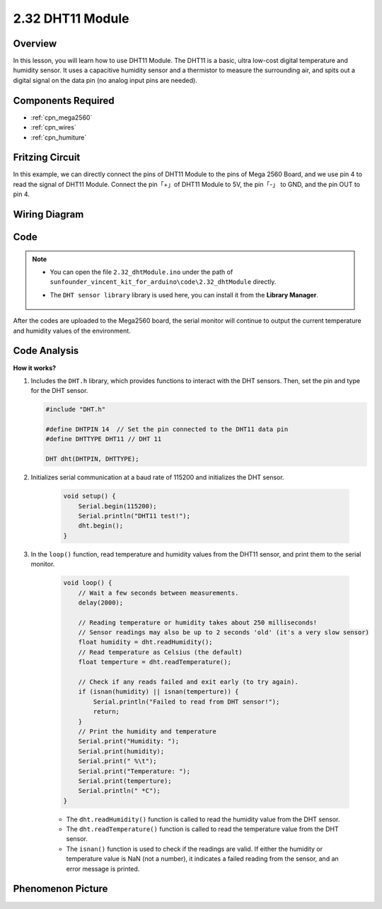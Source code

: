 .. _ar_humiture:

2.32 DHT11 Module
==================

Overview
--------------

In this lesson, you will learn how to use DHT11 Module. The DHT11 is a
basic, ultra low-cost digital temperature and humidity sensor. It uses a
capacitive humidity sensor and a thermistor to measure the surrounding
air, and spits out a digital signal on the data pin (no analog input
pins are needed).

Components Required
-----------------------

.. image:: img/Part_two_32.png

* :ref:`cpn_mega2560`
* :ref:`cpn_wires`
* :ref:`cpn_humiture`

Fritzing Circuit
----------------------

In this example, we can directly connect the pins of DHT11
Module to the pins of Mega 2560 Board, and we use pin 4 to read the
signal of DHT11 Module. Connect the pin「+」of DHT11 Module to 5V, the
pin「-」 to GND, and the pin OUT to pin 4.

.. image:: img/image241.png
    :align: center

**Wiring Diagram**
--------------------

.. image:: img/image242.png
    :align: center

Code
----------

.. note::

    * You can open the file ``2.32_dhtModule.ino`` under the path of ``sunfounder_vincent_kit_for_arduino\code\2.32_dhtModule`` directly.
    * The ``DHT sensor library`` library is used here, you can install it from the **Library Manager**.

        .. image:: img/lib_dht11.png
            :align: center

.. raw:: html

    <iframe src=https://create.arduino.cc/editor/sunfounder01/f8605323-827f-4741-b414-10241e4c9afa/preview?embed style="height:510px;width:100%;margin:10px 0" frameborder=0></iframe>

After the codes are uploaded to the Mega2560 board, the serial monitor
will continue to output the current temperature and humidity values of
the environment.

Code Analysis
-------------------

**How it works?**

#.  Includes the ``DHT.h`` library, which provides functions to interact with the DHT sensors. Then, set the pin and type for the DHT sensor.

    .. code-block:: arduino

        #include "DHT.h"

        #define DHTPIN 14  // Set the pin connected to the DHT11 data pin
        #define DHTTYPE DHT11 // DHT 11 

        DHT dht(DHTPIN, DHTTYPE);

#. Initializes serial communication at a baud rate of 115200 and initializes the DHT sensor.

    .. code-block:: arduino

        void setup() {
            Serial.begin(115200);
            Serial.println("DHT11 test!");
            dht.begin();
        }

#. In the ``loop()`` function, read temperature and humidity values from the DHT11 sensor, and print them to the serial monitor.

    .. code-block:: arduino

        void loop() {
            // Wait a few seconds between measurements.
            delay(2000);

            // Reading temperature or humidity takes about 250 milliseconds!
            // Sensor readings may also be up to 2 seconds 'old' (it's a very slow sensor)
            float humidity = dht.readHumidity();
            // Read temperature as Celsius (the default)
            float temperture = dht.readTemperature();

            // Check if any reads failed and exit early (to try again).
            if (isnan(humidity) || isnan(temperture)) {
                Serial.println("Failed to read from DHT sensor!");
                return;
            }
            // Print the humidity and temperature
            Serial.print("Humidity: "); 
            Serial.print(humidity);
            Serial.print(" %\t");
            Serial.print("Temperature: "); 
            Serial.print(temperture);
            Serial.println(" *C");
        }

    * The ``dht.readHumidity()`` function is called to read the humidity value from the DHT sensor.
    * The ``dht.readTemperature()`` function is called to read the temperature value from the DHT sensor.
    * The ``isnan()`` function is used to check if the readings are valid. If either the humidity or temperature value is NaN (not a number), it indicates a failed reading from the sensor, and an error message is printed.

Phenomenon Picture
-----------------------

.. image:: img/image243.jpeg
   :align: center